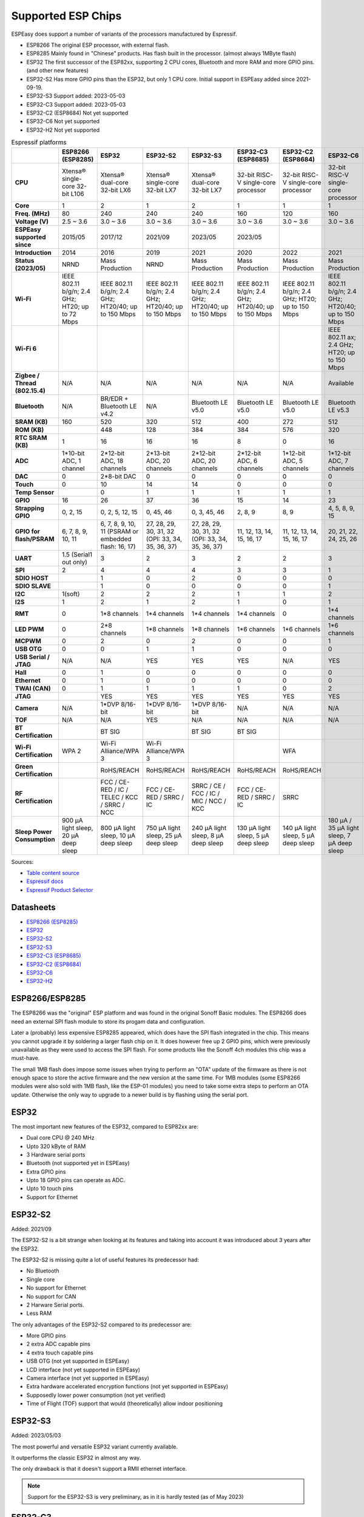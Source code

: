 Supported ESP Chips
*******************

ESPEasy does support a number of variants of the processors manufactured by Espressif.

* ESP8266 The original ESP processor, with external flash.
* ESP8285 Mainly found in "Chinese" products. Has flash built in the processor. (almost always 1MByte flash)
* ESP32 The first successor of the ESP82xx, supporting 2 CPU cores, Bluetooth and more RAM and more GPIO pins. (and other new features)
* ESP32-S2 Has more GPIO pins than the ESP32, but only 1 CPU core. Initial support in ESPEasy added since 2021-09-19.
* ESP32-S3 Support added: 2023-05-03
* ESP32-C3 Support added: 2023-05-03
* ESP32-C2 (ESP8684) Not yet supported
* ESP32-C6 Not yet supported
* ESP32-H2 Not yet supported


.. list-table:: Espressif platforms
   :header-rows: 1
   :widths: 7 7 7 7 7 7 7 7 7
   :stub-columns: 1

   *  - 
      - ESP8266 (ESP8285)
      - ESP32
      - ESP32-S2
      - ESP32-S3
      - ESP32-C3 (ESP8685)
      - ESP32-C2 (ESP8684)
      - ESP32-C6
      - ESP32-H2
   *  - CPU
      - Xtensa® single-core 32-bit L106
      - Xtensa® dual-core 32-bit LX6
      - Xtensa® single-core 32-bit LX7
      - Xtensa® dual-core 32-bit LX7
      - 32-bit RISC-V single-core processor
      - 32-bit RISC-V single-core processor
      - 32-bit RISC-V single-core processor
      - 32-bit RISC-V single-core processor
   *  - Core
      - 1
      - 2
      - 1
      - 2
      - 1
      - 1
      - 1
      - 1
   *  - Freq. (MHz)
      - 80
      - 240
      - 240
      - 240
      - 160
      - 120
      - 160
      - 96
   *  - Voltage (V)
      - 2.5 ~ 3.6
      - 3.0 ~ 3.6
      - 3.0 ~ 3.6
      - 3.0 ~ 3.6
      - 3.0 ~ 3.6
      - 3.0 ~ 3.6
      - 3.0 ~ 3.6
      - 3.3 ~ 3.6
   *  - ESPEasy supported since
      - 2015/05
      - 2017/12
      - 2021/09
      - 2023/05
      - 2023/05
      - 
      - 
      - 
   *  - Introduction
      - 2014
      - 2016
      - 2019
      - 2021
      - 2020
      - 2022
      - 2021
      - 2021
   *  - Status (2023/05)
      - NRND
      - Mass Production
      - NRND
      - Mass Production
      - Mass Production
      - Mass Production
      - Mass Production
      - Sample
   *  - Wi-Fi
      - IEEE 802.11 b/g/n; 2.4 GHz; HT20; up to 72 Mbps
      - IEEE 802.11 b/g/n; 2.4 GHz; HT20/40; up to 150 Mbps
      - IEEE 802.11 b/g/n; 2.4 GHz; HT20/40; up to 150 Mbps
      - IEEE 802.11 b/g/n; 2.4 GHz; HT20/40; up to 150 Mbps
      - IEEE 802.11 b/g/n; 2.4 GHz; HT20/40; up to 150 Mbps
      - IEEE 802.11 b/g/n; 2.4 GHz; HT20; up to 150 Mbps
      - IEEE 802.11 b/g/n; 2.4 GHz; HT20/40; up to 150 Mbps
      - No Wi-Fi
   *  - Wi-Fi 6
      - 
      - 
      - 
      - 
      - 
      - 
      - IEEE 802.11 ax; 2.4 GHz; HT20; up to 150 Mbps
      - 
   *  - Zigbee / Thread (802.15.4)
      - N/A
      - N/A
      - N/A
      - N/A
      - N/A
      - N/A
      - Available
      - Available
   *  - Bluetooth
      - N/A
      - BR/EDR + Bluetooth LE v4.2
      - N/A
      - Bluetooth LE v5.0
      - Bluetooth LE v5.0
      - Bluetooth LE v5.0
      - Bluetooth LE v5.3
      - Bluetooth LE v5.0
   *  - SRAM (KB)
      - 160
      - 520
      - 320
      - 512
      - 400
      - 272
      - 512
      - 320
   *  - ROM (KB)
      - 
      - 448
      - 128
      - 384
      - 384
      - 576
      - 320
      - 128
   *  - RTC SRAM (KB)
      - 1
      - 16
      - 16
      - 16
      - 8
      - 0
      - 16
      - 4
   *  - ADC
      - 1*10-bit ADC, 1 channel
      - 2*12-bit ADC, 18 channels
      - 2*13-bit ADC, 20 channels
      - 2*12-bit ADC, 20 channels
      - 2*12-bit ADC, 6 channels
      - 1*12-bit ADC, 5 channels
      - 1*12-bit ADC, 7 channels
      - 1*12-bit ADC, 5 channels
   *  - DAC
      - 0
      - 2*8-bit DAC
      - 0
      - 0
      - 0
      - 0
      - 0
      - 0
   *  - Touch
      - 0
      - 10
      - 14
      - 14
      - 0
      - 0
      - 0
      - 0
   *  - Temp Sensor
      - 
      - 0
      - 1
      - 1
      - 1
      - 1
      - 1
      - 1
   *  - GPIO
      - 16
      - 26
      - 37
      - 36
      - 15
      - 14
      - 23
      - 19
   *  - Strapping GPIO
      - 0, 2, 15
      - 0, 2, 5, 12, 15
      - 0, 45, 46
      - 0, 3, 45, 46
      - 2, 8, 9
      - 8, 9
      - 4, 5, 8, 9, 15
      - 8, 9
   *  - GPIO for flash/PSRAM
      - 6, 7, 8, 9, 10, 11
      - 6, 7, 8, 9, 10, 11 (PSRAM or embedded flash: 16, 17)
      - 27, 28, 29, 30, 31, 32 (OPI: 33, 34, 35, 36, 37)
      - 27, 28, 29, 30, 31, 32 (OPI: 33, 34, 35, 36, 37)
      - 11, 12, 13, 14, 15, 16, 17
      - 11, 12, 13, 14, 15, 16, 17
      - 20, 21, 22, 24, 25, 26
      - 
   *  - UART
      - 1.5 (Serial1 out only)
      - 3
      - 2
      - 3
      - 2
      - 2
      - 3
      - 2
   *  - SPI
      - 2
      - 4
      - 4
      - 4
      - 3
      - 3
      - 1
      - 3
   *  - SDIO HOST
      - 
      - 1
      - 0
      - 2
      - 0
      - 0
      - 0
      - 0
   *  - SDIO SLAVE
      - 
      - 1
      - 0
      - 0
      - 0
      - 0
      - 1
      - 0
   *  - I2C
      - 1(soft)
      - 2
      - 2
      - 2
      - 1
      - 1
      - 2
      - 2
   *  - I2S
      - 1
      - 2
      - 1
      - 2
      - 1
      - 0
      - 1
      - 1
   *  - RMT
      - 0
      - 1*8 channels
      - 1*4 channels
      - 1*4 channels
      - 1*4 channels
      - 0
      - 1*4 channels
      - 1*2 channels
   *  - LED PWM
      - 0
      - 2*8 channels
      - 1*8 channels
      - 1*8 channels
      - 1*6 channels
      - 1*6 channels
      - 1*6 channels
      - 1*6 channels
   *  - MCPWM
      - 0
      - 2
      - 0
      - 2
      - 0
      - 0
      - 1
      - 1
   *  - USB OTG
      - 0
      - 0
      - 1
      - 1
      - 0
      - 0
      - 0
      - 0
   *  - USB Serial / JTAG
      - N/A
      - N/A
      - YES
      - YES
      - YES
      - N/A
      - YES
      - YES
   *  - Hall
      - 0
      - 1
      - 0
      - 0
      - 0
      - 0
      - 0
      - 0
   *  - Ethernet
      - 0
      - 1
      - 0
      - 0
      - 0
      - 0
      - 0
      - 0
   *  - TWAI (CAN)
      - 0
      - 1
      - 1
      - 1
      - 1
      - 0
      - 2
      - 1
   *  - JTAG
      - 
      - YES
      - YES
      - YES
      - YES
      - YES
      - YES
      - YES
   *  - Camera
      - N/A
      - 1*DVP 8/16-bit
      - 1*DVP 8/16-bit
      - 1*DVP 8/16-bit
      - N/A
      - N/A
      - N/A
      - N/A
   *  - TOF
      - N/A
      - N/A
      - YES
      - N/A
      - N/A
      - N/A
      - N/A
      - N/A
   *  - BT Certification
      - 
      - BT SIG
      - 
      - BT SIG
      - BT SIG
      - 
      - 
      - 
   *  - Wi-Fi Certification
      - WPA 2
      - Wi-Fi Alliance/WPA 3
      - Wi-Fi Alliance/WPA 3
      - 
      - 
      - WFA
      - 
      - 
   *  - Green Certification
      - 
      - RoHS/REACH
      - RoHS/REACH
      - RoHS/REACH
      - RoHS/REACH
      - RoHS/REACH
      - 
      - 
   *  - RF Certification
      - 
      - FCC / CE-RED / IC / TELEC / KCC / SRRC / NCC
      - FCC / CE-RED / SRRC / IC
      - SRRC / CE / FCC / IC / MIC / NCC / KCC
      - FCC / CE-RED / SRRC / IC
      - SRRC
      - 
      - 
   *  - Sleep Power Consumption 
      - 900 µA light sleep, 20 µA deep sleep
      - 800 µA light sleep, 10 µA deep sleep
      - 750 µA light sleep, 25 µA deep sleep
      - 240 µA light sleep, 8 µA deep sleep
      - 130 µA light sleep, 5 µA deep sleep
      - 140 µA light sleep, 5 µA deep sleep
      - 180 µA / 35 µA light sleep, 7 µA deep sleep
      - 


Sources:

* `Table content source <https://maker.pro/esp8266/tutorial/a-comparison-of-the-new-esp32-s2-to-the-esp32>`_
* `Espressif docs <https://docs.espressif.com/projects/esp-idf/en/v5.0/esp32c2/hw-reference/chip-series-comparison.html>`_
* `Espressif Product Selector <https://products.espressif.com/#/product-comparison>`_

Datasheets
==========

* `ESP8266 (ESP8285) <https://www.espressif.com/sites/default/files/documentation/0a-esp8266ex_datasheet_en.pdf>`_
* `ESP32 <https://www.espressif.com/sites/default/files/documentation/esp32_datasheet_en.pdf>`_
* `ESP32-S2 <https://www.espressif.com/sites/default/files/documentation/esp32-s2_datasheet_en.pdf>`_
* `ESP32-S3 <https://www.espressif.com/sites/default/files/documentation/esp32-s3_datasheet_en.pdf>`_
* `ESP32-C3 (ESP8685) <https://www.espressif.com/sites/default/files/documentation/esp32-c3_datasheet_en.pdf>`_
* `ESP32-C2 (ESP8684) <https://www.espressif.com/sites/default/files/documentation/esp8684_datasheet_en.pdf>`_
* `ESP32-C6 <https://www.espressif.com/sites/default/files/documentation/esp32-c6_datasheet_en.pdf>`_
* `ESP32-H2 <https://cdn-shop.adafruit.com/product-files/5715/esp32-h2_datasheet_en.pdf>`_


ESP8266/ESP8285
===============

The ESP8266 was the "original" ESP platform and was found in the original Sonoff Basic modules.
The ESP8266 does need an external SPI flash module to store its progam data and configuration.

Later a (probably) less expensive ESP8285 appeared, which does have the SPI flash integrated in the chip.
This means you cannot upgrade it by soldering a larger flash chip on it.
It does however free up 2 GPIO pins, which were previously unavailable as they were used to access the SPI flash.
For some products like the Sonoff 4ch modules this chip was a must-have.

The small 1MB flash does impose some issues when trying to perform an "OTA" update of the firmware as there is not enough space to store the active firmware and the new version at the same time.
For 1MB modules (some ESP8266 modules were also sold with 1MB flash, like the ESP-01 modules) you need to take some extra steps to perform an OTA update.
Otherwise the only way to upgrade to a newer build is by flashing using the serial port.




ESP32
=====

The most important new features of the ESP32, compared to ESP82xx are:

- Dual core CPU @ 240 MHz
- Upto 320 kByte of RAM
- 3 Hardware serial ports
- Bluetooth (not supported yet in ESPEasy)
- Extra GPIO pins
- Upto 18 GPIO pins can operate as ADC.
- Upto 10 touch pins
- Support for Ethernet



ESP32-S2
========

Added: 2021/09

The ESP32-S2 is a bit strange when looking at its features and taking into account it was introduced about 3 years after the ESP32.

The ESP32-S2 is missing quite a lot of useful features its predecessor had:

- No Bluetooth
- Single core
- No support for Ethernet
- No support for CAN
- 2 Harware Serial ports.
- Less RAM

The only advantages of the ESP32-S2 compared to its predecessor are:

- More GPIO pins
- 2 extra ADC capable pins
- 4 extra touch capable pins
- USB OTG (not yet supported in ESPEasy)
- LCD interface (not yet supported in ESPEasy)
- Camera interface (not yet supported in ESPEasy)
- Extra hardware accelerated encryption functions (not yet supported in ESPEasy)
- Supposedly lower power consumption (not yet verified)
- Time of Flight (TOF) support that would (theoretically) allow indoor positioning


ESP32-S3
========

Added: 2023/05/03

The most powerful and versatile ESP32 variant currently available.

It outperforms the classic ESP32 in almost any way.

The only drawback is that it doesn't support a RMII ethernet interface.

.. note:: Support for the ESP32-S3 is very preliminary, as in it is hardly tested (as of May 2023)


ESP32-C3
========

Added: 2023/05/03

The ESP32-C3 is available in various versions.

For example there is an ESP32-C3-12F module made by Espressif clearly aimed to be a 1-to-1 replacement of the ESP12-F, which uses the ESP8266.

Due to the used RISC-V core used in the ESP32-C3, this is a very 'snappy' device and the SDK support appears to be far more mature then what one might expect given its relative recent introduction.

.. note:: Support for the ESP32-C3 is very preliminary, as in it is hardly tested (as of May 2023)


ESP32-C2/ESP8684
================

The ESP32-C2 is only available with embedded flash and can only be found labelled as "ESP8684".

It looks like it is aimed to be used in single purpose devices, due to its low GPIO count and only requiring a bare minimum of external parts.


.. note:: Not yet supported (as of May 2023)

ESP32-C6
========

The ESP32-C6 seems to be aimed at being used as a gateway for the new Thread protocol and Wi-Fi.

It is the more powerful version of the ESP32-H2 and also includes not only the traditional 2.4 GHz Wi-Fi, but also the new Wi-Fi6 standard on 2.4 GHz.

.. note:: Not yet supported (as of May 2023)

ESP32-H2
========

This is a rather strange product as it does not support any Wi-Fi.
However it is the first device aimed at the new Thread standard.

Since it does not support any Wi-Fi, it is unsure if there will be ESPEasy support for it in the near future.

.. note:: Not yet supported (as of May 2023)
